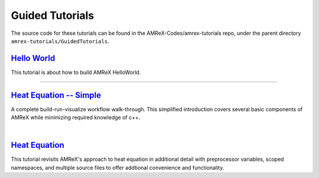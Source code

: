 

Guided Tutorials
================

The source code for these tutorials can be found in the AMReX-Codes/amrex-tutorials
repo, under the parent directory ``amrex-tutorials/GuidedTutorials``.


`Hello World`_
------------------

This tutorial is about how to build AMReX HelloWorld.


.. _`Hello World`: HelloWorld.html


---------

`Heat Equation -- Simple`_
--------------------------

A complete build-run-visualize workflow walk-through. This simplified introduction
covers several basic components of AMReX while minimizing required knowledge of c++. 

.. _`Heat Equation -- Simple`: HeatEquation_Simple.html

|

`Heat Equation`_ 
----------------

This tutorial revisits AMReX's approach to  heat equation in additional detail with
preprocessor variables, scoped namespaces, and multiple source files 
to offer addtional convenience and functionality.

.. _`Heat Equation`: HeatEquation_EX1_C.html

